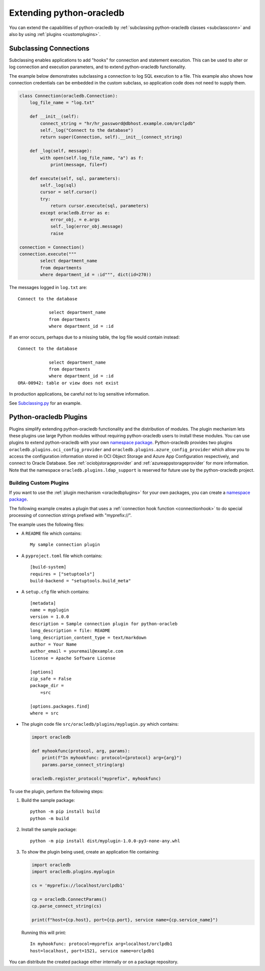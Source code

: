 .. _extendingpython-oracledb:

*************************
Extending python-oracledb
*************************

You can extend the capabilities of python-oracledb by
:ref:`subclassing python-oracledb classes <subclassconn>` and also by using
:ref:`plugins <customplugins>`.

.. _subclassconn:

Subclassing Connections
=======================

Subclassing enables applications to add "hooks" for connection and statement
execution.  This can be used to alter or log connection and execution
parameters, and to extend python-oracledb functionality.

The example below demonstrates subclassing a connection to log SQL execution
to a file.  This example also shows how connection credentials can be embedded
in the custom subclass, so application code does not need to supply them.

.. code-block:: python

    class Connection(oracledb.Connection):
        log_file_name = "log.txt"

        def __init__(self):
            connect_string = "hr/hr_password@dbhost.example.com/orclpdb"
            self._log("Connect to the database")
            return super(Connection, self).__init__(connect_string)

        def _log(self, message):
            with open(self.log_file_name, "a") as f:
                print(message, file=f)

        def execute(self, sql, parameters):
            self._log(sql)
            cursor = self.cursor()
            try:
                return cursor.execute(sql, parameters)
            except oracledb.Error as e:
                error_obj, = e.args
                self._log(error_obj.message)
                raise

    connection = Connection()
    connection.execute("""
            select department_name
            from departments
            where department_id = :id""", dict(id=270))

The messages logged in ``log.txt`` are::

    Connect to the database

                select department_name
                from departments
                where department_id = :id

If an error occurs, perhaps due to a missing table, the log file would contain
instead::

    Connect to the database

                select department_name
                from departments
                where department_id = :id
    ORA-00942: table or view does not exist

In production applications, be careful not to log sensitive information.

See `Subclassing.py
<https://github.com/oracle/python-oracledb/blob/main/
samples/subclassing.py>`__ for an example.

.. _plugins:

Python-oracledb Plugins
=======================

Plugins simplify extending python-oracledb functionality and the distribution
of modules. The plugin mechanism lets these plugins use large Python modules
without requiring python-oracledb users to install these modules. You can use
plugins to extend python-oracledb with your own `namespace package
<https://packaging.python.org/en/latest/guides/
packaging-namespace-packages/#native-namespace-packages>`__. Python-oracledb
provides two plugins ``oracledb.plugins.oci_config_provider`` and
``oracledb.plugins.azure_config_provider`` which allow you to access the
configuration information stored in OCI Object Storage and Azure App
Configuration respectively, and connect to Oracle Database. See
:ref:`ociobjstorageprovider` and :ref:`azureappstorageprovider` for more
information. Note that the namespace ``oracledb.plugins.ldap_support`` is
reserved for future use by the python-oracledb project.

.. _customplugins:

Building Custom Plugins
-----------------------

If you want to use the :ref:`plugin mechanism <oracledbplugins>` for your own
packages, you can create a `namespace package <https://packaging.python.org/en
/latest/guides/packaging-namespace-packages/#native-namespace-packages>`__.

The following example creates a plugin that uses a :ref:`connection hook
function <connectionhook>` to do special processing of connection strings
prefixed with "myprefix://".

The example uses the following files:

- A ``README`` file which contains::

        My sample connection plugin

- A ``pyproject.toml`` file which contains::

        [build-system]
        requires = ["setuptools"]
        build-backend = "setuptools.build_meta"

- A ``setup.cfg`` file which contains::

        [metadata]
        name = myplugin
        version = 1.0.0
        description = Sample connection plugin for python-oracleb
        long_description = file: README
        long_description_content_type = text/markdown
        author = Your Name
        author_email = youremail@example.com
        license = Apache Software License

        [options]
        zip_safe = False
        package_dir =
            =src

        [options.packages.find]
        where = src

- The plugin code file ``src/oracledb/plugins/myplugin.py`` which contains:

  .. code-block:: python

        import oracledb

        def myhookfunc(protocol, arg, params):
            print(f"In myhookfunc: protocol={protocol} arg={arg}")
            params.parse_connect_string(arg)

        oracledb.register_protocol("myprefix", myhookfunc)

To use the plugin, perform the following steps:

1. Build the sample package::

        python -m pip install build
        python -m build

2. Install the sample package::

        python -m pip install dist/myplugin-1.0.0-py3-none-any.whl

3. To show the plugin being used, create an application file containing:

   .. code-block:: python

        import oracledb
        import oracledb.plugins.myplugin

        cs = 'myprefix://localhost/orclpdb1'

        cp = oracledb.ConnectParams()
        cp.parse_connect_string(cs)

        print(f"host={cp.host}, port={cp.port}, service name={cp.service_name}")

   Running this will print::

        In myhookfunc: protocol=myprefix arg=localhost/orclpdb1
        host=localhost, port=1521, service name=orclpdb1

You can distribute the created package either internally or on a package
repository.
